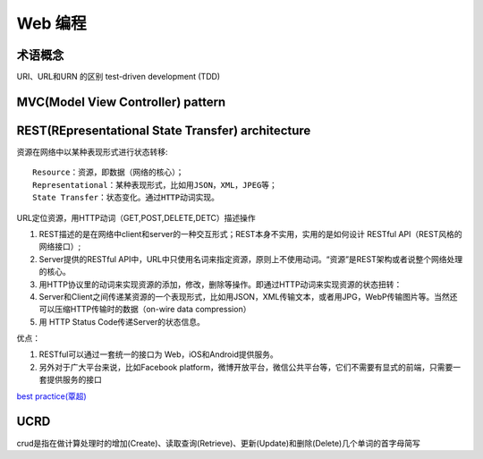 Web 编程
========

术语概念
--------

URI、URL和URN 的区别
test-driven development (TDD)

MVC(Model View Controller) pattern
-----------------------------------


REST(REpresentational State Transfer) architecture 
--------------------------------------------------

资源在网络中以某种表现形式进行状态转移::

    Resource：资源，即数据（网络的核心）；
    Representational：某种表现形式，比如用JSON，XML，JPEG等；
    State Transfer：状态变化。通过HTTP动词实现。

URL定位资源，用HTTP动词（GET,POST,DELETE,DETC）描述操作

1. REST描述的是在网络中client和server的一种交互形式；REST本身不实用，实用的是如何设计 RESTful API（REST风格的网络接口）;
2. Server提供的RESTful API中，URL中只使用名词来指定资源，原则上不使用动词。“资源”是REST架构或者说整个网络处理的核心。
3. 用HTTP协议里的动词来实现资源的添加，修改，删除等操作。即通过HTTP动词来实现资源的状态扭转： 
4. Server和Client之间传递某资源的一个表现形式，比如用JSON，XML传输文本，或者用JPG，WebP传输图片等。当然还可以压缩HTTP传输时的数据（on-wire data compression）
5. 用 HTTP Status Code传递Server的状态信息。

优点：

1. RESTful可以通过一套统一的接口为 Web，iOS和Android提供服务。
2. 另外对于广大平台来说，比如Facebook platform，微博开放平台，微信公共平台等，它们不需要有显式的前端，只需要一套提供服务的接口

`best practice(覃超) <https://www.zhihu.com/question/27785028>`_

UCRD
-------
crud是指在做计算处理时的增加(Create)、读取查询(Retrieve)、更新(Update)和删除(Delete)几个单词的首字母简写

